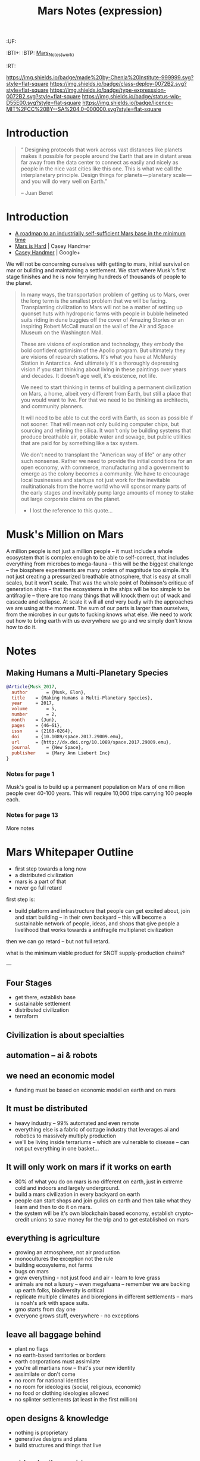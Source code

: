 #   -*- mode: org; fill-column: 60 -*-
#+TITLE: Mars Notes (expression)
#+STARTUP: showall

#+PROPERTY: filename
  :PROPERTIES:
  :CUSTOM_ID: Mars_Notes_(expr)
  :Name:      /home/deerpig/proj/chenla/deploy/solar-mars.org
  :Created:   2017-04-01T09:28@Prek Leap (11.642600N-104.919210W)
  :ID:        44c96d1e-d1be-432d-8068-efa5040e5094
  :VER:       551458557.325193986
  :GEO:       48P-491193-1287029-15
  :BXID:      proj:DEQ2-0170
  :Class:     deploy
  :Type:      expression
  :Status:    wip 
  :Licence:   MIT/CC BY-SA 4.0
  :END:

  :TREE:
  :UF:
  :BTI+:
  :BTP:   [[hord:LBR3-3530][Mars_Notes_(work)]]
  :RT:
  :END:


[[https://img.shields.io/badge/made%20by-Chenla%20Institute-999999.svg?style=flat-square]] 
[[https://img.shields.io/badge/class-deploy-0072B2.svg?style=flat-square]]
[[https://img.shields.io/badge/type-expresssion-0072B2.svg?style=flat-square]]
[[https://img.shields.io/badge/status-wip-D55E00.svg?style=flat-square]]
[[https://img.shields.io/badge/licence-MIT%2FCC%20BY--SA%204.0-000000.svg?style=flat-square]]

* Introduction

#+begin_quote
“ Designing protocols that work across vast distances like planets
makes it possible for people around the Earth that are in distant
areas far away from the data center to connect as easily and nicely as
people in the nice vast cities like this one. This is what we call the
interplanetary principle. Design things for planets — planetary
scale — and you will do very well on Earth.”

-- Juan Benet
#+end_quote

* Introduction

 - [[http://caseyexaustralia.blogspot.com/2017/05/a-roadmap-to-industrially-self.html?m=1][A roadmap to an industrially self-sufficient Mars base in the minimum time]]
 - [[http://www.caseyhandmer.com/home/mars][Mars is Hard]] | Casey Handmer
 - [[https://plus.google.com/+CaseyHandmer][Casey Handmer]] | Google+


We will not be concerning ourselves with getting to mars, initial
survival on mar or building and maintaining a settlement.  We start
where Musk's first stage finishes and he is now ferrying hundreds of
thousands of people to the planet.

#+BEGIN_QUOTE
  In many ways, the transportation problem of getting us to
  Mars, over the long term is the smallest problem that we
  will be facing.  Transplanting civilization to Mars will
  not be a matter of setting up quonset huts with hydroponic
  farms with people in bubble helmeted suits riding in dune
  buggies off the cover of Amazing Stories or an inspiring
  Robert McCall mural on the wall of the Air and Space
  Museum on the Washington Mall.

  These are visions of exploration and technology, they
  embody the bold confident optimisim of the Apollo program.
  But ultimately they are visions of research stations.
  It's what you have at McMurdy Station in Antarctica.  And
  ultimately it's a thoroughly depressing vision if you
  start thinking about living in these paintings over years
  and decades.  It doesn't age well, it's existence, not
  life.

  We need to start thinking in terms of building a permanent
  civilization on Mars, a home, albeit very different from
  Earth, but still a place that you would want to live.  For
  that we need to be thinking as architects, and community
  planners.

  It will need to be able to cut the cord with Earth, as
  soon as possible if not sooner.  That will mean not only
  building computer chips, but sourcing and refining the
  silica.  It won't only be building systems that produce
  breathable air, potable water and sewage, but public
  utilities that are paid for by something like a tax
  system.

  We don't need to transplant the "American way of life" or
  any other such nonsense.  Rather we need to provide the
  initial conditions for an open economy, with commerce,
  manufacturing and a government to emerge as the colony
  becomes a community.  We have to encourage local
  businesses and startups not just work for the inevitable
  multinationals from the home world who will sponsor many
  parts of the early stages and inevitably pump large
  amounts of money to stake out large corporate claims on
  the planet.

  - I lost the reference to this quote...
#+END_QUOTE

* Musk's Million on Mars

A million people is not just a million people -- it must include a
whole ecosystem that is complex enough to be able to self-correct,
that includes everything from microbes to mega-fauna -- this will be
the biggest challenge -- the biosphere experiments are many orders of
magnitude too simple.  It's not just creating a pressurized breathable
atmosphere, that is easy at small scales, but it won't scale.  That
was the whole point of Robinson's critique of generation ships -- that
the ecosystems in the ships will be too simple to be antifragile --
there are too many things that will knock them out of wack and cascade
and collapse.  At scale it will all end very badly with the approaches
we are using at the moment.  The sum of our parts is larger than
ourselves, from the microbes in our guts to fucking knows what else.
We need to work out how to bring earth with us everywhere we go and we
simply don't know how to do it.


* Notes

** Making Humans a Multi-Planetary Species
:PROPERTIES:
:INTERLEAVE_PDF: ~/proj/chenla/deploy/lib/musk--making_humans_a_interplanetary_species-2017.pdf
:END:


#+begin_src bibtex
@Article{Musk_2017,
  author       = {Musk, Elon},
  title	   = {Making Humans a Multi-Planetary Species},
  year	   = 2017,
  volume       = 5,
  number       = 2,
  month	   = {Jun},
  pages	   = {46–61},
  issn	   = {2168-0264},
  doi	   = {10.1089/space.2017.29009.emu},
  url	   = {http://dx.doi.org/10.1089/space.2017.29009.emu},
  journal      = {New Space},
  publisher    = {Mary Ann Liebert Inc}
}
#+end_src

*** Notes for page 1
:PROPERTIES:
:interleave_page_note: 1
:END:

Musk's goal is to build up a permanent population on Mars of one
million people over 40-100 years.  This will require 10,000 trips
carrying 100 people each.

*** Notes for page 13
:PROPERTIES:
:interleave_page_note: 13
:END:

More notes

* Mars Whitepaper Outline


 - first step towards a long now
 - a distributed civilization
 - mars is a part of that
 - never go full retard

first step is:

 - build platform and infrastructure that people can get
   excited about, join and start building -- in their own
   backyard -- this will become a sustainable network of
   people, ideas, and shops that give people a livelihood
   that works towards a antifragile multiplanet civilization

then we can go retard -- but not full retard.

what is the minimum viable product for SNOT supply-production
chains?

---

** Four Stages

 - get there, establish base
 - sustainable settlement
 - distributed civilization
 - terraform
** Civilization is about specialties
** automation -- ai & robots
** we need an economic model
 - funding must be based on economic model on earth and on
   mars


** It must be distributed
 - heavy industry -- 99% automated and even remote
 - everything else is a fabric of cottage industry that
   leverages ai and robotics to massively multiply
   production
 - we'll be living inside terrariums -- which are
   vulnerable to disease -- can not put everything in one
   basket...
** It will only work on mars if it works on earth
 - 80% of what you do on mars is no different on earth, just
   in extreme cold and indoors and largely underground.
 - build a mars civilization in every backyard on earth
 - people can start shops and join guilds on earth and then
   take what they learn and then to do it on mars.
 - the system will be it's own blockchain based economy,
   establish crypto-credit unions to save money for the trip
   and to get established on mars
** everything is agriculture
 - growing an atmosphere, not air production
 - monocultures the exception not the rule
 - building ecosystems, not farms
 - bugs on mars
 - grow everything - not just food and air - learn to love
   grass
 - animals are not a luxury -- even megafuana -- remember we
   are backing up earth folks, biodiversity is critical
 - replicate multiple climates and bioregions in different
   settlements -- mars is noah's ark with space suits.
 - gmo starts from day one
 - everyone grows stuff, everywhere - no exceptions
** leave all baggage behind
 - plant no flags
 - no earth-based territories or borders
 - earth corporations must assimilate
 - you're all martians now -- that's your new identity
 - assimilate or don't come
 - no room for national identities
 - no room for ideologies (social, religious, economic)
 - no food or clothing ideologies allowed
 - no splinter settlements (at least in the first million)
** open designs & knowledge
 - nothing is proprietary
 - generative designs and plans
 - build structures and things that live
** nothing is disposable
 - build to last
 - interchangable modular everything
 - build to be repairable
 - gracefully degrade
** getting good at living inside
 - we're going to be stuck inside for hundreds of years so
   we better get really really good at it.
 - we have to get really really good at tunneling
** stage everything in antarctica
 - if it can't work there it won't work on mars -- not only
   materially sustainable, but economically.
 - fail fast and often 
 - everyone going to mars must first be done in antarctica
   for anywhere from 6 months to 2 years -- assimilation
   starts there.
 - includes all fuel production, growing food, making
   atmosphere, medicine, electronics, heavy industry etc.
** Education comes first and last
** don't wait to start building solar civilization
 - mars is not an end, it is a gateway to the solar system
 - build heavy industry in asteroid belt
 - get good at moving big rocks and ice
 - process insitu while it's being moved
 - learn to live in big rocks as well as you do on mars or earth


* Economic model for funding and colonizing the solar system 

 - mars is not an end in itself -- the long term goal is to
   make mankind and our civilization anti-fragile which
   means we need to become a distributed civilization.
   keeping today's model and transplanting it to mars will
   not achieve this in a meaningful way -- then we will have
   two fragile planetary civilizations.  we need to make
   civilization on both planets and where ever else man goes
   to be as distributed and resilient as possible.

 - baldwin says it comes down to distance -- and cost of
   moving goods, ideas and people.  when cost of
   transporting goods became cheap with the steam revolution
   it triggered the first globalization revolution, with ICT
   became cheap, ideas (including money) could move anywhere
   on the planet for essentially nothing -- in 1990 this
   triggered what Baldwin called the second unbundling which
   we are now at the tail end of -- which split production
   from where the knowledge was to where labour was cheap,
   with knowledge still largely being kept by the original
   G7 countries and labour provided by I7. So transport is
   cheap, moving ideas is cheap but moving people is still
   expensive.

 - automation replaces many of the functions required by moving
   people by replacing middlemen -- in effect, don't move
   people, the network replaces the functions that required
   all of those people to move around and meet in person in
   the first place -- this dramatically cuts costs and
   savings no longer go to middlemen but to make smaller
   producers more competitive -- this will reduce income
   inequality which creates instability and leads to
   collapse.  Most of the rich today are middlemen.

 - today know-how is tied up in proprietary IP which rights
   holders will not want to become distributed because it
   effectively takes away the advantages of controlling that
   knowledge.

 - most of this knowledge, since WWII has been for processes
   at scale -- which actually doesn't work at small scales
   as is.  For a truly distributed system, this knowledge
   needs to be adapted to small scale production processes.
   and the only way this can work is if it is all open
   source.  In fact, not just open source but aggressively
   open source.  So in effect, Richard Stallman was right.

 - this will have the effect of opening up production chains
   to developing economies who have been left out of second
   wave globalization.  So, this is perhaps the only means
   of flattening the spikes.

 - mars colonization requires a funding model, and an
   economic model for what is being built on mars.

 - trade between mars and earth will not be viable in the
   foreseeable future, so investment in mars that is based
   on economic return to earth won't work.  There is no
   equiv of England and America, where America had land and
   no people and England had people and no land, that could
   kick start trans-atlantic trade.  So we need a funding
   model which is purely based on emigration.  America was
   settled by self-funded individuals looking to make a new
   home, not by states or corporations looking to expand.

 - if the cost of emigration is reasonable, then this is
   possible, but only if there is an infrastructure to
   provide more than the cost of a ticket.  we will need
   education, training, and staging and a means of
   producing what will be taken to mars to establish
   emigrants.  Families and communities need to support this
   back on earth and provide a stable base for sending those
   who will go to mars.

 - kickstarting a new stage of globalization that will make
   the world less flat can make it possible to provide the
   infrastructure needed to move out into the solar system
   in numbers for us to become a multi-planet species.


 - it works like this: people join the network, they choose
   a specialty, and the bioregion they want to practice it
   in.  they learn the trade and get funded to start a shop,
   the IP for that shop is provided for and protected by a
   guild which is an organization that managed open source
   code, designs, processes and information for a knowledge
   domain, if you start a shop in that domain, the guild
   helps you get off the ground, provides education, access
   to financing and maintains quality control.  In return
   the shop contributes back innovations, and some profits
   to keep the guild going.

  - shops and guilds contribute to credit unions, that will
    save money for younger members to be able to start their
    own shops -- and fund people who want to emigrate and
    start shops on mars.

  - initially there needs to be a staging area where those
    who are working in shops can transition to moving to and
    starting shops on mars. that will likely be antarctica.
    build a self-sustaining city and civilization there --
    which will be somewhat similar to mars except there is
    an atmosphere.  Start a shop in antarctica for two years
    and see if you can handle living underground in a closed
    ecosystem and then, when ready, sell your shop to
    newcomers and move your shop to mars.

